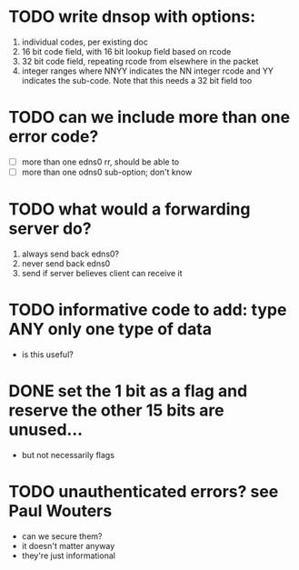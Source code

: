 * TODO write dnsop with options:
  1. individual codes, per existing doc
  2. 16 bit code field, with 16 bit lookup field based on rcode
  3. 32 bit code field, repeating rcode from elsewhere in the packet
  4. integer ranges where NNYY indicates the NN integer rcode and YY
     indicates the sub-code.  Note that this needs a 32 bit field too
* TODO can we include more than one error code?
  + [ ] more than one edns0 rr, should be able to
  + [ ] more than one odns0 sub-option; don't know
* TODO what would a forwarding server do?
  1. always send back edns0?
  2. never send back edns0
  3. send if server believes client can receive it
* TODO informative code to add: type ANY only one type of data
  + is this useful?
* DONE set the 1 bit as a flag and reserve the other 15 bits are unused...
  :LOGBOOK:
  - State "DONE"       from "TODO"       [2017-10-16 Mon 14:45]
  :END:
  + but not necessarily flags
* TODO unauthenticated errors?  see Paul Wouters
  + can we secure them?
  + it doesn't matter anyway
  + they're just informational


